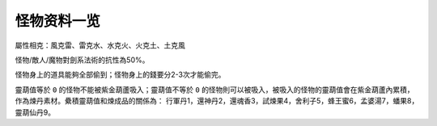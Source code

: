 .. _怪物资料一览:

怪物资料一览
==============================================================================

屬性相克：風克雷、雷克水、水克火、火克土、土克風

怪物/敵人/魔物對劍系法術的抗性為50%。

怪物身上的道具能夠全部偷到；怪物身上的錢要分2-3次才能偷完。

靈葫值等於 ``0`` 的怪物不能被紫金葫蘆吸入；靈葫值不等於 ``0`` 的怪物則可以被吸入，被吸入的怪物的靈葫值會在紫金葫蘆內累積，作為煉丹素材。纍積靈葫值和煉成品的關係為： 行軍丹1，還神丹2，還魂香3，試煉果4，舍利子5，蜂王蜜6，孟婆湯7，蟠果8，靈葫仙丹9。

.. jinja:: doc_data

    {{ doc_data.lt_monster.render() }}
